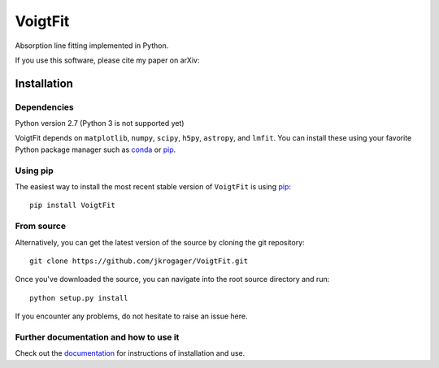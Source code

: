 
========
VoigtFit
========

Absorption line fitting implemented in Python.

If you use this software, please cite my paper on arXiv:


Installation
============

Dependencies
------------

Python version 2.7 (Python 3 is not supported yet)

VoigtFit depends on ``matplotlib``, ``numpy``, ``scipy``, ``h5py``, ``astropy``, and ``lmfit``.
You can install these using your favorite Python package manager such as
`conda <http://conda.pydata.org/docs/>`_ or pip_.

Using pip
---------

The easiest way to install the most recent stable version of ``VoigtFit`` is
using pip_::

    pip install VoigtFit


From source
-----------

Alternatively, you can get the latest version of the source by cloning the git
repository::

    git clone https://github.com/jkrogager/VoigtFit.git

Once you've downloaded the source, you can navigate into the root source
directory and run::

    python setup.py install


If you encounter any problems, do not hesitate to raise an issue here.


Further documentation and how to use it
---------------------------------------

Check out the documentation_ for instructions of installation and use.

.. _pip: http://www.pip-installer.org/
.. _documentation: http://VoigtFit.readthedocs.io
